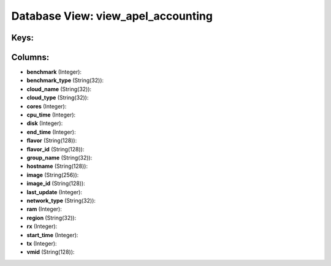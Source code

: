 .. File generated by /opt/cloudscheduler/utilities/schema_doc - DO NOT EDIT
..
.. To modify the contents of this file:
..   1. edit the template file ".../cloudscheduler/docs/schema_doc/views/view_apel_accounting.yaml"
..   2. run the utility ".../cloudscheduler/utilities/schema_doc"
..

Database View: view_apel_accounting
===================================



Keys:
^^^^^


Columns:
^^^^^^^^

* **benchmark** (Integer):


* **benchmark_type** (String(32)):


* **cloud_name** (String(32)):


* **cloud_type** (String(32)):


* **cores** (Integer):


* **cpu_time** (Integer):


* **disk** (Integer):


* **end_time** (Integer):


* **flavor** (String(128)):


* **flavor_id** (String(128)):


* **group_name** (String(32)):


* **hostname** (String(128)):


* **image** (String(256)):


* **image_id** (String(128)):


* **last_update** (Integer):


* **network_type** (String(32)):


* **ram** (Integer):


* **region** (String(32)):


* **rx** (Integer):


* **start_time** (Integer):


* **tx** (Integer):


* **vmid** (String(128)):


